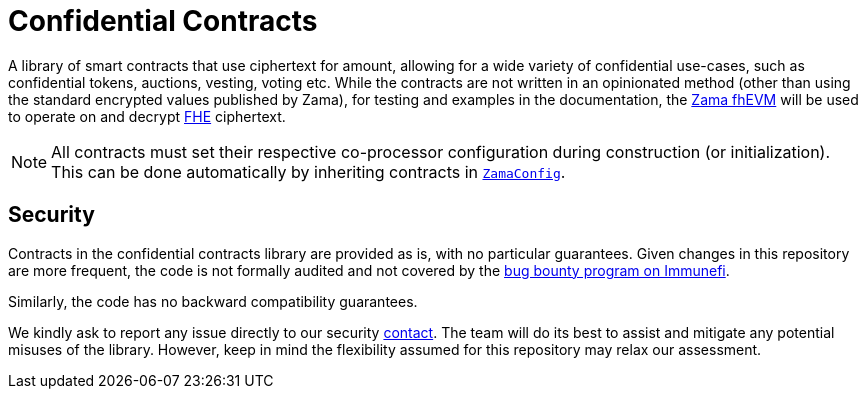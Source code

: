 = Confidential Contracts

A library of smart contracts that use ciphertext for amount, allowing for a wide variety of confidential use-cases, such as confidential tokens, auctions, vesting, voting etc. While the contracts are not written in an opinionated method (other than using the standard encrypted values published by Zama), for testing and examples in the documentation, the https://github.com/zama-ai/fhevm-solidity[Zama fhEVM] will be used to operate on and decrypt https://www.zama.ai/introduction-to-homomorphic-encryption[FHE] ciphertext.

NOTE: All contracts must set their respective co-processor configuration during construction (or initialization). This can be done automatically by inheriting contracts in https://github.com/zama-ai/fhevm/blob/v0.7.12/library-solidity/config/ZamaConfig.sol#L47-L73[`ZamaConfig`].

[[security]]
== Security

Contracts in the confidential contracts library are provided as is, with no particular guarantees. Given changes in this repository are more frequent, the code is not formally audited and not covered by the https://www.immunefi.com/bounty/openzeppelin[bug bounty program on Immunefi].

Similarly, the code has no backward compatibility guarantees.

We kindly ask to report any issue directly to our security mailto:security@openzeppelin.org[contact]. The team will do its best to assist and mitigate any potential misuses of the library. However, keep in mind the flexibility assumed for this repository may relax our assessment.
